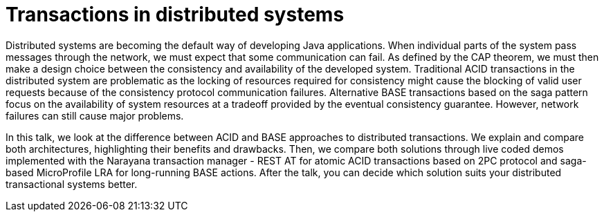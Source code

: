 = Transactions in distributed systems

Distributed systems are becoming the default way of developing Java applications. When individual parts of the system pass messages through the network, we must expect that some communication can fail. As defined by the CAP theorem, we must then make a design choice between the consistency and availability of the developed system. Traditional ACID transactions in the distributed system are problematic as the locking of resources required for consistency might cause the blocking of valid user requests because of the consistency protocol communication failures. Alternative BASE transactions based on the saga pattern focus on the availability of system resources at a tradeoff provided by the eventual consistency guarantee. However, network failures can still cause major problems. 

In this talk, we look at the difference between ACID and BASE approaches to distributed transactions. We explain and compare both architectures, highlighting their benefits and drawbacks. Then, we compare both solutions through live coded demos implemented with the Narayana transaction manager - REST AT for atomic ACID transactions based on 2PC protocol and saga-based MicroProfile LRA for long-running BASE actions. After the talk, you can decide which solution suits your distributed transactional systems better.
